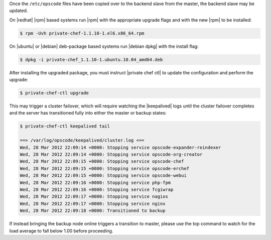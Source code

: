 .. The contents of this file may be included in multiple topics.
.. This file should not be changed in a way that hinders its ability to appear in multiple documentation sets.

Once the ``/etc/opscode`` files have been copied over to the backend slave from the master, the backend slave may be updated.

On |redhat| |rpm| based systems run |rpm| with the appropriate upgrade flags and with the new |rpm| to be installed:

.. code-block:: bash

   $ rpm -Uvh private-chef-1.1.10-1.el6.x86_64.rpm

On |ubuntu| or |debian| deb-package based systems run |debian dpkg| with the install flag:

.. code-block:: bash

   $ dpkg -i private-chef_1.1.10-1.ubuntu.10.04_amd64.deb

After installing the upgraded package, you must instruct |private chef ctl| to update the configuration and perform the upgrade:

.. code-block:: bash

   $ private-chef-ctl upgrade

This may trigger a cluster failover, which will require watching the |keepalived| logs until the cluster failover completes and the server has transitioned fully into either the master or backup states:

.. code-block:: bash

   $ private-chef-ctl keepalived tail
   
   ==> /var/log/opscode/keepalived/cluster.log <==
   Wed, 28 Mar 2012 22:09:14 +0000: Stopping service opscode-expander-reindexer
   Wed, 28 Mar 2012 22:09:14 +0000: Stopping service opscode-org-creator
   Wed, 28 Mar 2012 22:09:15 +0000: Stopping service opscode-chef
   Wed, 28 Mar 2012 22:09:15 +0000: Stopping service opscode-erchef
   Wed, 28 Mar 2012 22:09:15 +0000: Stopping service opscode-webui
   Wed, 28 Mar 2012 22:09:16 +0000: Stopping service php-fpm
   Wed, 28 Mar 2012 22:09:16 +0000: Stopping service fcgiwrap
   Wed, 28 Mar 2012 22:09:17 +0000: Stopping service nagios
   Wed, 28 Mar 2012 22:09:17 +0000: Stopping service nginx
   Wed, 28 Mar 2012 22:09:18 +0000: Transitioned to backup

If instead bringing the backup node online triggers a transition to master, please use the top command to watch for the load average to fall below 1.00 before proceeding.